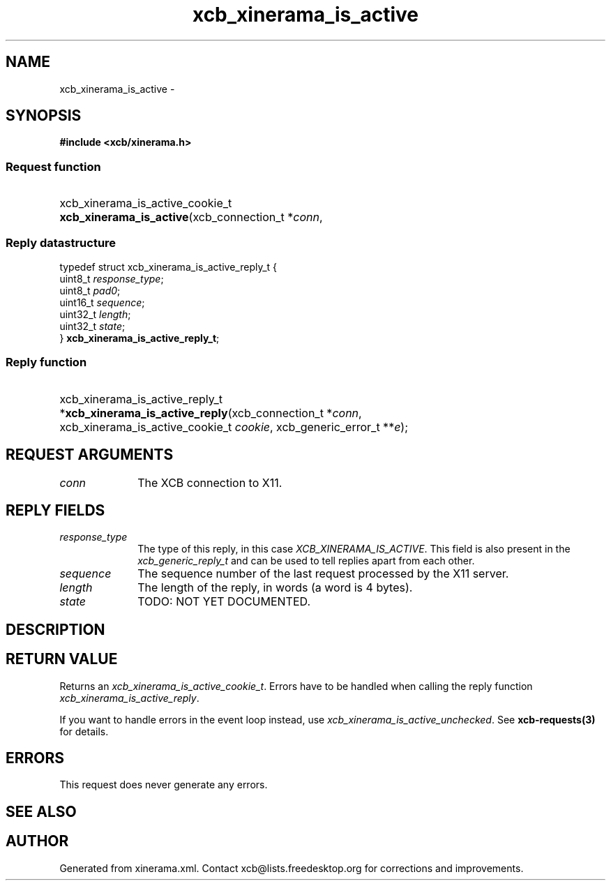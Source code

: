 .TH xcb_xinerama_is_active 3  "libxcb 1.15" "X Version 11" "XCB Requests"
.ad l
.SH NAME
xcb_xinerama_is_active \- 
.SH SYNOPSIS
.hy 0
.B #include <xcb/xinerama.h>
.SS Request function
.HP
xcb_xinerama_is_active_cookie_t \fBxcb_xinerama_is_active\fP(xcb_connection_t\ *\fIconn\fP, 
.PP
.SS Reply datastructure
.nf
.sp
typedef struct xcb_xinerama_is_active_reply_t {
    uint8_t  \fIresponse_type\fP;
    uint8_t  \fIpad0\fP;
    uint16_t \fIsequence\fP;
    uint32_t \fIlength\fP;
    uint32_t \fIstate\fP;
} \fBxcb_xinerama_is_active_reply_t\fP;
.fi
.SS Reply function
.HP
xcb_xinerama_is_active_reply_t *\fBxcb_xinerama_is_active_reply\fP(xcb_connection_t\ *\fIconn\fP, xcb_xinerama_is_active_cookie_t\ \fIcookie\fP, xcb_generic_error_t\ **\fIe\fP);
.br
.hy 1
.SH REQUEST ARGUMENTS
.IP \fIconn\fP 1i
The XCB connection to X11.
.SH REPLY FIELDS
.IP \fIresponse_type\fP 1i
The type of this reply, in this case \fIXCB_XINERAMA_IS_ACTIVE\fP. This field is also present in the \fIxcb_generic_reply_t\fP and can be used to tell replies apart from each other.
.IP \fIsequence\fP 1i
The sequence number of the last request processed by the X11 server.
.IP \fIlength\fP 1i
The length of the reply, in words (a word is 4 bytes).
.IP \fIstate\fP 1i
TODO: NOT YET DOCUMENTED.
.SH DESCRIPTION
.SH RETURN VALUE
Returns an \fIxcb_xinerama_is_active_cookie_t\fP. Errors have to be handled when calling the reply function \fIxcb_xinerama_is_active_reply\fP.

If you want to handle errors in the event loop instead, use \fIxcb_xinerama_is_active_unchecked\fP. See \fBxcb-requests(3)\fP for details.
.SH ERRORS
This request does never generate any errors.
.SH SEE ALSO
.SH AUTHOR
Generated from xinerama.xml. Contact xcb@lists.freedesktop.org for corrections and improvements.
